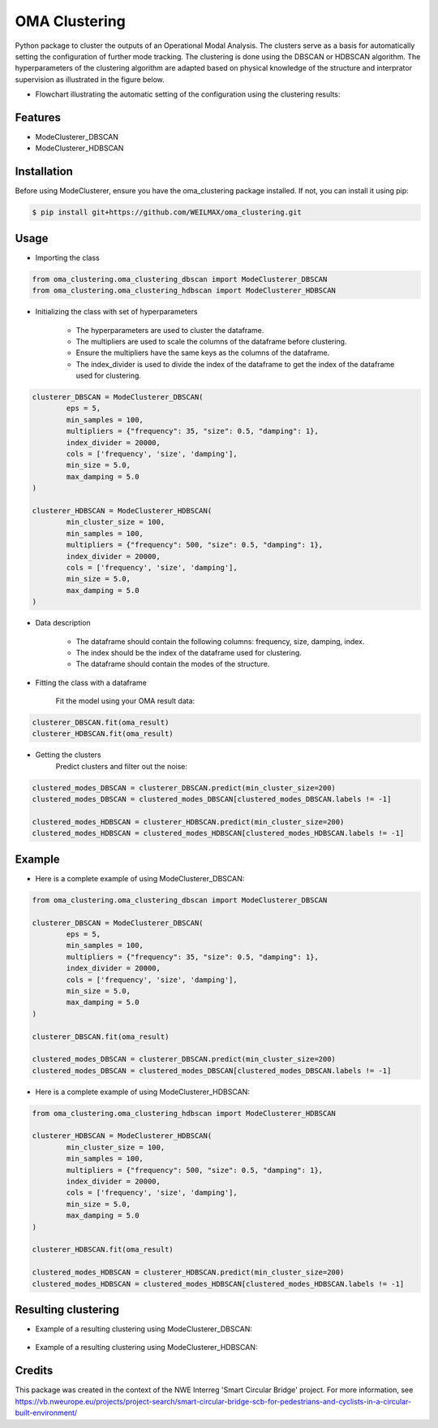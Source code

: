 ==============
OMA Clustering
==============


Python package to cluster the outputs of an Operational Modal Analysis.
The clusters serve as a basis for automatically setting the configuration of further mode tracking.
The clustering is done using the DBSCAN or HDBSCAN algorithm.
The hyperparameters of the clustering algorithm are adapted based on physical knowledge of the structure and interprator supervision as illustrated in the figure below.

* Flowchart illustrating the automatic setting of the configuration using the clustering results:
.. figure:: figures/cooncept/Flowchart_Initialisation_clustering.png
        :align: center
        :alt: Flowchart illustrating the automatic setting of the configuration using the clustering results.


Features
--------

* ModeClusterer_DBSCAN
* ModeClusterer_HDBSCAN

Installation
------------
Before using ModeClusterer, ensure you have the oma_clustering package installed.
If not, you can install it using pip:

.. code-block:: bash

    $ pip install git+https://github.com/WEILMAX/oma_clustering.git
..

Usage
-------
* Importing the class
.. code-block:: python

    from oma_clustering.oma_clustering_dbscan import ModeClusterer_DBSCAN
    from oma_clustering.oma_clustering_hdbscan import ModeClusterer_HDBSCAN
..

* Initializing the class with set of hyperparameters

        * The hyperparameters are used to cluster the dataframe.
        * The multipliers are used to scale the columns of the dataframe before clustering.
        * Ensure the multipliers have the same keys as the columns of the dataframe.
        * The index_divider is used to divide the index of the dataframe to get the index of the dataframe used for clustering.

.. code-block:: python

        clusterer_DBSCAN = ModeClusterer_DBSCAN(
                eps = 5,
                min_samples = 100,
                multipliers = {"frequency": 35, "size": 0.5, "damping": 1},
                index_divider = 20000,
                cols = ['frequency', 'size', 'damping'],
                min_size = 5.0,
                max_damping = 5.0
        )

        clusterer_HDBSCAN = ModeClusterer_HDBSCAN(
                min_cluster_size = 100,
                min_samples = 100,
                multipliers = {"frequency": 500, "size": 0.5, "damping": 1},
                index_divider = 20000,
                cols = ['frequency', 'size', 'damping'],
                min_size = 5.0,
                max_damping = 5.0
        )
..

* Data description

        * The dataframe should contain the following columns: frequency, size, damping, index.
        * The index should be the index of the dataframe used for clustering.
        * The dataframe should contain the modes of the structure.
        
* Fitting the class with a dataframe

        Fit the model using your OMA result data:

.. code-block:: python
        
        clusterer_DBSCAN.fit(oma_result)
        clusterer_HDBSCAN.fit(oma_result)
..

* Getting the clusters
        Predict clusters and filter out the noise:

.. code-block:: python

        clustered_modes_DBSCAN = clusterer_DBSCAN.predict(min_cluster_size=200)
        clustered_modes_DBSCAN = clustered_modes_DBSCAN[clustered_modes_DBSCAN.labels != -1]

        clustered_modes_HDBSCAN = clusterer_HDBSCAN.predict(min_cluster_size=200)
        clustered_modes_HDBSCAN = clustered_modes_HDBSCAN[clustered_modes_HDBSCAN.labels != -1]
..

Example
-------
* Here is a complete example of using ModeClusterer_DBSCAN:

.. code-block:: python

        from oma_clustering.oma_clustering_dbscan import ModeClusterer_DBSCAN

        clusterer_DBSCAN = ModeClusterer_DBSCAN(
                eps = 5,
                min_samples = 100,
                multipliers = {"frequency": 35, "size": 0.5, "damping": 1},
                index_divider = 20000,
                cols = ['frequency', 'size', 'damping'],
                min_size = 5.0,
                max_damping = 5.0
        )

        clusterer_DBSCAN.fit(oma_result)

        clustered_modes_DBSCAN = clusterer_DBSCAN.predict(min_cluster_size=200)
        clustered_modes_DBSCAN = clustered_modes_DBSCAN[clustered_modes_DBSCAN.labels != -1]
..

* Here is a complete example of using ModeClusterer_HDBSCAN:

.. code-block:: python

        from oma_clustering.oma_clustering_hdbscan import ModeClusterer_HDBSCAN

        clusterer_HDBSCAN = ModeClusterer_HDBSCAN(
                min_cluster_size = 100,
                min_samples = 100,
                multipliers = {"frequency": 500, "size": 0.5, "damping": 1},
                index_divider = 20000,
                cols = ['frequency', 'size', 'damping'],
                min_size = 5.0,
                max_damping = 5.0
        )

        clusterer_HDBSCAN.fit(oma_result)

        clustered_modes_HDBSCAN = clusterer_HDBSCAN.predict(min_cluster_size=200)
        clustered_modes_HDBSCAN = clustered_modes_HDBSCAN[clustered_modes_HDBSCAN.labels != -1]
..

Resulting clustering
--------------------
* Example of a resulting clustering using ModeClusterer_DBSCAN:
.. figure:: figures/clustering/OMA7/DBSCAN_clustering.png
        :align: center
        :alt: Example of a resulting clustering using ModeClusterer_DBSCAN.


* Example of a resulting clustering using ModeClusterer_HDBSCAN:
.. figure:: figures/clustering/OMA7/HDBSCAN_clustering.png
        :align: center
        :alt: Example of a resulting clustering using ModeClusterer_HDBSCAN.


Credits
-------

This package was created in the context of the NWE Interreg 'Smart Circular Bridge' project.
For more information, see https://vb.nweurope.eu/projects/project-search/smart-circular-bridge-scb-for-pedestrians-and-cyclists-in-a-circular-built-environment/